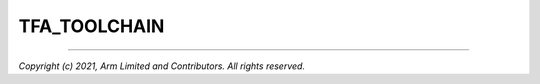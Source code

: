 TFA_TOOLCHAIN
=============

.. default-domain:: cmake

.. variable:: TFA_TOOLCHAIN

    Name of the toolchain to use. The supported toolchains are provided by the
    platform being configured, but a full list of all toolchains provided by
    default can be found in the :ref:`Supported Toolchains` section.

    If :variable:`CMAKE_TOOLCHAIN_FILE <variable:CMAKE_TOOLCHAIN_FILE>` is
    configured, this configuration option does not need to be configured.

--------------

*Copyright (c) 2021, Arm Limited and Contributors. All rights reserved.*
